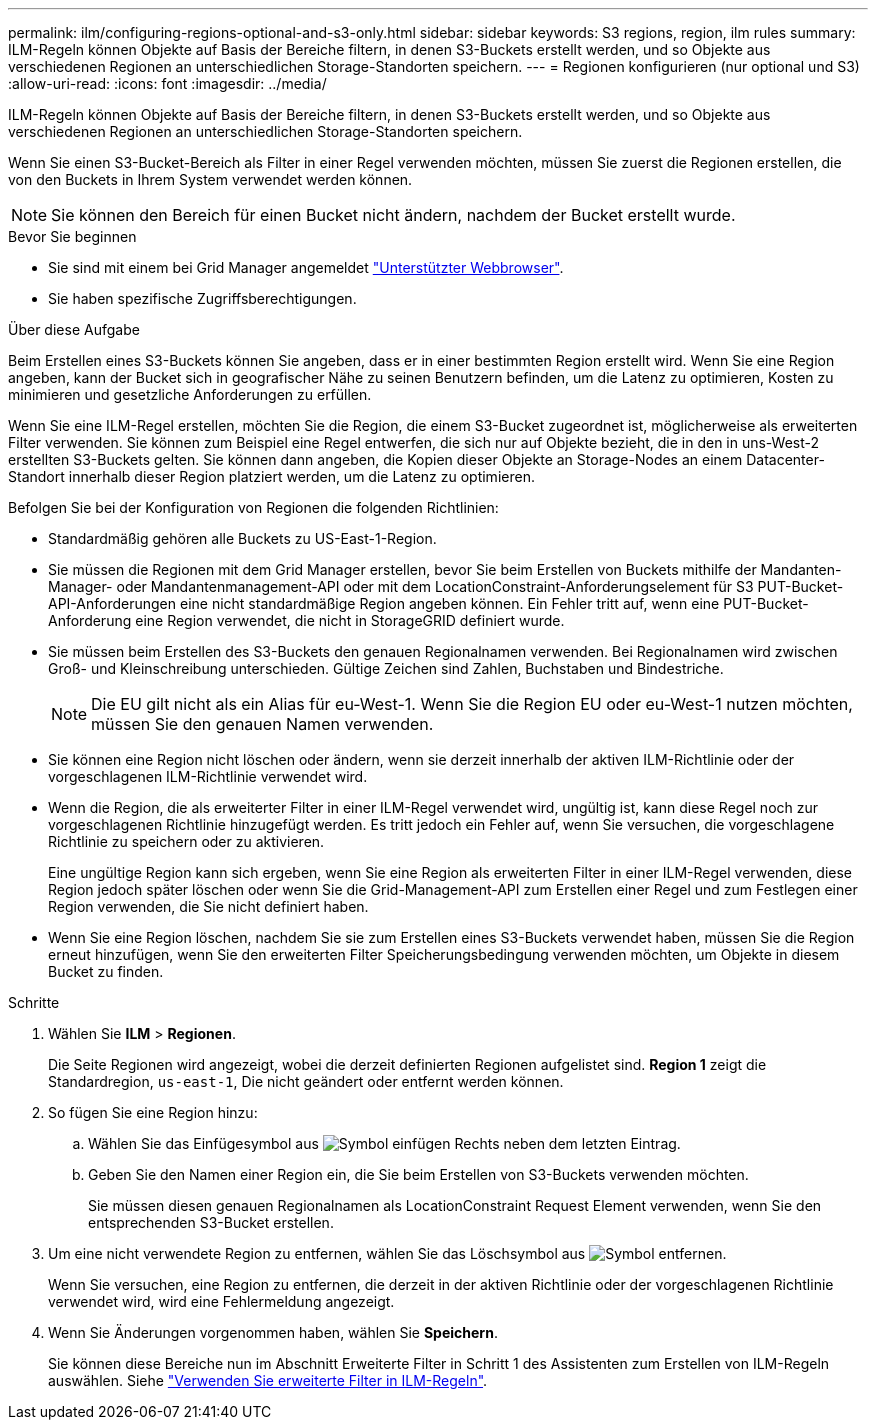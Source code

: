 ---
permalink: ilm/configuring-regions-optional-and-s3-only.html 
sidebar: sidebar 
keywords: S3 regions, region, ilm rules 
summary: ILM-Regeln können Objekte auf Basis der Bereiche filtern, in denen S3-Buckets erstellt werden, und so Objekte aus verschiedenen Regionen an unterschiedlichen Storage-Standorten speichern. 
---
= Regionen konfigurieren (nur optional und S3)
:allow-uri-read: 
:icons: font
:imagesdir: ../media/


[role="lead"]
ILM-Regeln können Objekte auf Basis der Bereiche filtern, in denen S3-Buckets erstellt werden, und so Objekte aus verschiedenen Regionen an unterschiedlichen Storage-Standorten speichern.

Wenn Sie einen S3-Bucket-Bereich als Filter in einer Regel verwenden möchten, müssen Sie zuerst die Regionen erstellen, die von den Buckets in Ihrem System verwendet werden können.


NOTE: Sie können den Bereich für einen Bucket nicht ändern, nachdem der Bucket erstellt wurde.

.Bevor Sie beginnen
* Sie sind mit einem bei Grid Manager angemeldet link:../admin/web-browser-requirements.html["Unterstützter Webbrowser"].
* Sie haben spezifische Zugriffsberechtigungen.


.Über diese Aufgabe
Beim Erstellen eines S3-Buckets können Sie angeben, dass er in einer bestimmten Region erstellt wird. Wenn Sie eine Region angeben, kann der Bucket sich in geografischer Nähe zu seinen Benutzern befinden, um die Latenz zu optimieren, Kosten zu minimieren und gesetzliche Anforderungen zu erfüllen.

Wenn Sie eine ILM-Regel erstellen, möchten Sie die Region, die einem S3-Bucket zugeordnet ist, möglicherweise als erweiterten Filter verwenden. Sie können zum Beispiel eine Regel entwerfen, die sich nur auf Objekte bezieht, die in den in uns-West-2 erstellten S3-Buckets gelten. Sie können dann angeben, die Kopien dieser Objekte an Storage-Nodes an einem Datacenter-Standort innerhalb dieser Region platziert werden, um die Latenz zu optimieren.

Befolgen Sie bei der Konfiguration von Regionen die folgenden Richtlinien:

* Standardmäßig gehören alle Buckets zu US-East-1-Region.
* Sie müssen die Regionen mit dem Grid Manager erstellen, bevor Sie beim Erstellen von Buckets mithilfe der Mandanten-Manager- oder Mandantenmanagement-API oder mit dem LocationConstraint-Anforderungselement für S3 PUT-Bucket-API-Anforderungen eine nicht standardmäßige Region angeben können. Ein Fehler tritt auf, wenn eine PUT-Bucket-Anforderung eine Region verwendet, die nicht in StorageGRID definiert wurde.
* Sie müssen beim Erstellen des S3-Buckets den genauen Regionalnamen verwenden. Bei Regionalnamen wird zwischen Groß- und Kleinschreibung unterschieden. Gültige Zeichen sind Zahlen, Buchstaben und Bindestriche.
+

NOTE: Die EU gilt nicht als ein Alias für eu-West-1. Wenn Sie die Region EU oder eu-West-1 nutzen möchten, müssen Sie den genauen Namen verwenden.

* Sie können eine Region nicht löschen oder ändern, wenn sie derzeit innerhalb der aktiven ILM-Richtlinie oder der vorgeschlagenen ILM-Richtlinie verwendet wird.
* Wenn die Region, die als erweiterter Filter in einer ILM-Regel verwendet wird, ungültig ist, kann diese Regel noch zur vorgeschlagenen Richtlinie hinzugefügt werden. Es tritt jedoch ein Fehler auf, wenn Sie versuchen, die vorgeschlagene Richtlinie zu speichern oder zu aktivieren.
+
Eine ungültige Region kann sich ergeben, wenn Sie eine Region als erweiterten Filter in einer ILM-Regel verwenden, diese Region jedoch später löschen oder wenn Sie die Grid-Management-API zum Erstellen einer Regel und zum Festlegen einer Region verwenden, die Sie nicht definiert haben.

* Wenn Sie eine Region löschen, nachdem Sie sie zum Erstellen eines S3-Buckets verwendet haben, müssen Sie die Region erneut hinzufügen, wenn Sie den erweiterten Filter Speicherungsbedingung verwenden möchten, um Objekte in diesem Bucket zu finden.


.Schritte
. Wählen Sie *ILM* > *Regionen*.
+
Die Seite Regionen wird angezeigt, wobei die derzeit definierten Regionen aufgelistet sind. *Region 1* zeigt die Standardregion, `us-east-1`, Die nicht geändert oder entfernt werden können.

. So fügen Sie eine Region hinzu:
+
.. Wählen Sie das Einfügesymbol aus image:../media/icon_plus_sign_black_on_white.gif["Symbol einfügen"] Rechts neben dem letzten Eintrag.
.. Geben Sie den Namen einer Region ein, die Sie beim Erstellen von S3-Buckets verwenden möchten.
+
Sie müssen diesen genauen Regionalnamen als LocationConstraint Request Element verwenden, wenn Sie den entsprechenden S3-Bucket erstellen.



. Um eine nicht verwendete Region zu entfernen, wählen Sie das Löschsymbol aus image:../media/icon-x-to-remove.png["Symbol entfernen"].
+
Wenn Sie versuchen, eine Region zu entfernen, die derzeit in der aktiven Richtlinie oder der vorgeschlagenen Richtlinie verwendet wird, wird eine Fehlermeldung angezeigt.

. Wenn Sie Änderungen vorgenommen haben, wählen Sie *Speichern*.
+
Sie können diese Bereiche nun im Abschnitt Erweiterte Filter in Schritt 1 des Assistenten zum Erstellen von ILM-Regeln auswählen. Siehe link:create-ilm-rule-enter-details.html#use-advanced-filters-in-ilm-rules["Verwenden Sie erweiterte Filter in ILM-Regeln"].


